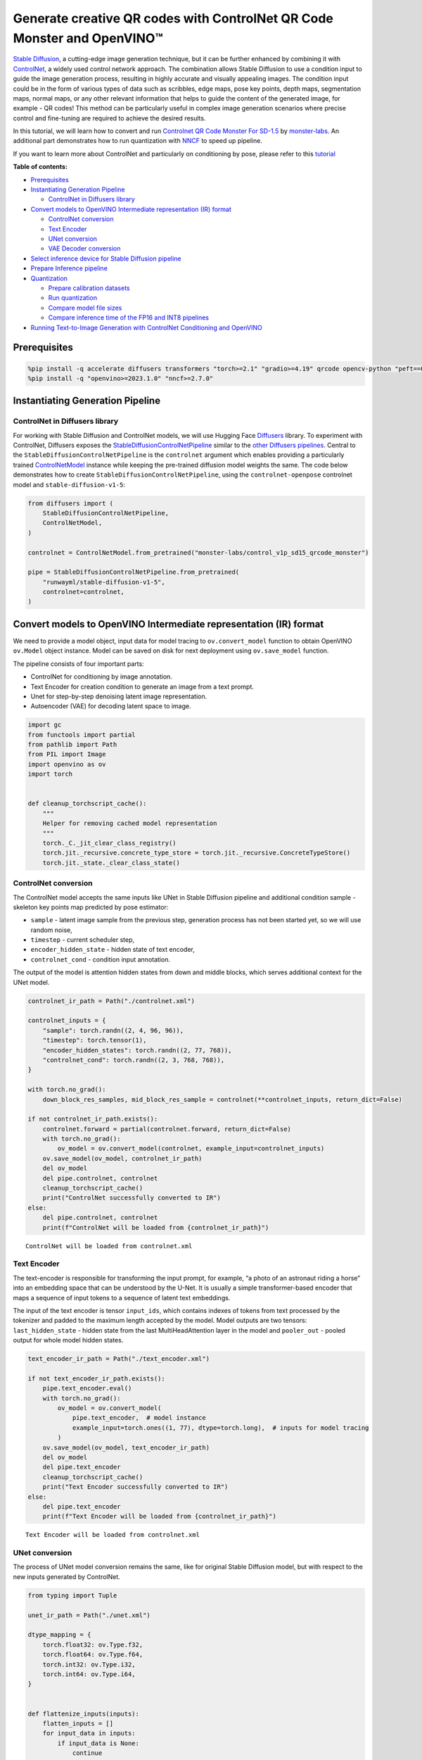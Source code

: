 Generate creative QR codes with ControlNet QR Code Monster and OpenVINO™
========================================================================

`Stable Diffusion <https://github.com/CompVis/stable-diffusion>`__, a
cutting-edge image generation technique, but it can be further enhanced
by combining it with `ControlNet <https://arxiv.org/abs/2302.05543>`__,
a widely used control network approach. The combination allows Stable
Diffusion to use a condition input to guide the image generation
process, resulting in highly accurate and visually appealing images. The
condition input could be in the form of various types of data such as
scribbles, edge maps, pose key points, depth maps, segmentation maps,
normal maps, or any other relevant information that helps to guide the
content of the generated image, for example - QR codes! This method can
be particularly useful in complex image generation scenarios where
precise control and fine-tuning are required to achieve the desired
results.

In this tutorial, we will learn how to convert and run `Controlnet QR
Code Monster For
SD-1.5 <https://huggingface.co/monster-labs/control_v1p_sd15_qrcode_monster>`__
by `monster-labs <https://qrcodemonster.art/>`__. An additional part
demonstrates how to run quantization with
`NNCF <https://github.com/openvinotoolkit/nncf/>`__ to speed up
pipeline.

|image0|

If you want to learn more about ControlNet and particularly on
conditioning by pose, please refer to this
`tutorial <controlnet-stable-diffusion-with-output.html>`__

**Table of contents:**


-  `Prerequisites <#prerequisites>`__
-  `Instantiating Generation
   Pipeline <#instantiating-generation-pipeline>`__

   -  `ControlNet in Diffusers
      library <#controlnet-in-diffusers-library>`__

-  `Convert models to OpenVINO Intermediate representation (IR)
   format <#convert-models-to-openvino-intermediate-representation-ir-format>`__

   -  `ControlNet conversion <#controlnet-conversion>`__
   -  `Text Encoder <#text-encoder>`__
   -  `UNet conversion <#unet-conversion>`__
   -  `VAE Decoder conversion <#vae-decoder-conversion>`__

-  `Select inference device for Stable Diffusion
   pipeline <#select-inference-device-for-stable-diffusion-pipeline>`__
-  `Prepare Inference pipeline <#prepare-inference-pipeline>`__
-  `Quantization <#quantization>`__

   -  `Prepare calibration datasets <#prepare-calibration-datasets>`__
   -  `Run quantization <#run-quantization>`__
   -  `Compare model file sizes <#compare-model-file-sizes>`__
   -  `Compare inference time of the FP16 and INT8
      pipelines <#compare-inference-time-of-the-fp16-and-int8-pipelines>`__

-  `Running Text-to-Image Generation with ControlNet Conditioning and
   OpenVINO <#running-text-to-image-generation-with-controlnet-conditioning-and-openvino>`__

.. |image0| image:: https://github.com/openvinotoolkit/openvino_notebooks/assets/76463150/1a5978c6-e7a0-4824-9318-a3d8f4912c47

Prerequisites
-------------



.. code:: ipython3

    %pip install -q accelerate diffusers transformers "torch>=2.1" "gradio>=4.19" qrcode opencv-python "peft==0.6.2" --extra-index-url https://download.pytorch.org/whl/cpu
    %pip install -q "openvino>=2023.1.0" "nncf>=2.7.0"

Instantiating Generation Pipeline
---------------------------------



ControlNet in Diffusers library
~~~~~~~~~~~~~~~~~~~~~~~~~~~~~~~



For working with Stable Diffusion and ControlNet models, we will use
Hugging Face `Diffusers <https://github.com/huggingface/diffusers>`__
library. To experiment with ControlNet, Diffusers exposes the
`StableDiffusionControlNetPipeline <https://huggingface.co/docs/diffusers/main/en/api/pipelines/stable_diffusion/controlnet>`__
similar to the `other Diffusers
pipelines <https://huggingface.co/docs/diffusers/api/pipelines/overview>`__.
Central to the ``StableDiffusionControlNetPipeline`` is the
``controlnet`` argument which enables providing a particularly trained
`ControlNetModel <https://huggingface.co/docs/diffusers/main/en/api/models#diffusers.ControlNetModel>`__
instance while keeping the pre-trained diffusion model weights the same.
The code below demonstrates how to create
``StableDiffusionControlNetPipeline``, using the ``controlnet-openpose``
controlnet model and ``stable-diffusion-v1-5``:

.. code:: ipython3

    from diffusers import (
        StableDiffusionControlNetPipeline,
        ControlNetModel,
    )

    controlnet = ControlNetModel.from_pretrained("monster-labs/control_v1p_sd15_qrcode_monster")

    pipe = StableDiffusionControlNetPipeline.from_pretrained(
        "runwayml/stable-diffusion-v1-5",
        controlnet=controlnet,
    )

Convert models to OpenVINO Intermediate representation (IR) format
------------------------------------------------------------------



We need to provide a model object, input data for model tracing to
``ov.convert_model`` function to obtain OpenVINO ``ov.Model`` object
instance. Model can be saved on disk for next deployment using
``ov.save_model`` function.

The pipeline consists of four important parts:

-  ControlNet for conditioning by image annotation.
-  Text Encoder for creation condition to generate an image from a text
   prompt.
-  Unet for step-by-step denoising latent image representation.
-  Autoencoder (VAE) for decoding latent space to image.

.. code:: ipython3

    import gc
    from functools import partial
    from pathlib import Path
    from PIL import Image
    import openvino as ov
    import torch


    def cleanup_torchscript_cache():
        """
        Helper for removing cached model representation
        """
        torch._C._jit_clear_class_registry()
        torch.jit._recursive.concrete_type_store = torch.jit._recursive.ConcreteTypeStore()
        torch.jit._state._clear_class_state()

ControlNet conversion
~~~~~~~~~~~~~~~~~~~~~



The ControlNet model accepts the same inputs like UNet in Stable
Diffusion pipeline and additional condition sample - skeleton key points
map predicted by pose estimator:

-  ``sample`` - latent image sample from the previous step, generation
   process has not been started yet, so we will use random noise,
-  ``timestep`` - current scheduler step,
-  ``encoder_hidden_state`` - hidden state of text encoder,
-  ``controlnet_cond`` - condition input annotation.

The output of the model is attention hidden states from down and middle
blocks, which serves additional context for the UNet model.

.. code:: ipython3

    controlnet_ir_path = Path("./controlnet.xml")

    controlnet_inputs = {
        "sample": torch.randn((2, 4, 96, 96)),
        "timestep": torch.tensor(1),
        "encoder_hidden_states": torch.randn((2, 77, 768)),
        "controlnet_cond": torch.randn((2, 3, 768, 768)),
    }

    with torch.no_grad():
        down_block_res_samples, mid_block_res_sample = controlnet(**controlnet_inputs, return_dict=False)

    if not controlnet_ir_path.exists():
        controlnet.forward = partial(controlnet.forward, return_dict=False)
        with torch.no_grad():
            ov_model = ov.convert_model(controlnet, example_input=controlnet_inputs)
        ov.save_model(ov_model, controlnet_ir_path)
        del ov_model
        del pipe.controlnet, controlnet
        cleanup_torchscript_cache()
        print("ControlNet successfully converted to IR")
    else:
        del pipe.controlnet, controlnet
        print(f"ControlNet will be loaded from {controlnet_ir_path}")


.. parsed-literal::

    ControlNet will be loaded from controlnet.xml


Text Encoder
~~~~~~~~~~~~



The text-encoder is responsible for transforming the input prompt, for
example, “a photo of an astronaut riding a horse” into an embedding
space that can be understood by the U-Net. It is usually a simple
transformer-based encoder that maps a sequence of input tokens to a
sequence of latent text embeddings.

The input of the text encoder is tensor ``input_ids``, which contains
indexes of tokens from text processed by the tokenizer and padded to the
maximum length accepted by the model. Model outputs are two tensors:
``last_hidden_state`` - hidden state from the last MultiHeadAttention
layer in the model and ``pooler_out`` - pooled output for whole model
hidden states.

.. code:: ipython3

    text_encoder_ir_path = Path("./text_encoder.xml")

    if not text_encoder_ir_path.exists():
        pipe.text_encoder.eval()
        with torch.no_grad():
            ov_model = ov.convert_model(
                pipe.text_encoder,  # model instance
                example_input=torch.ones((1, 77), dtype=torch.long),  # inputs for model tracing
            )
        ov.save_model(ov_model, text_encoder_ir_path)
        del ov_model
        del pipe.text_encoder
        cleanup_torchscript_cache()
        print("Text Encoder successfully converted to IR")
    else:
        del pipe.text_encoder
        print(f"Text Encoder will be loaded from {controlnet_ir_path}")


.. parsed-literal::

    Text Encoder will be loaded from controlnet.xml


UNet conversion
~~~~~~~~~~~~~~~



The process of UNet model conversion remains the same, like for original
Stable Diffusion model, but with respect to the new inputs generated by
ControlNet.

.. code:: ipython3

    from typing import Tuple

    unet_ir_path = Path("./unet.xml")

    dtype_mapping = {
        torch.float32: ov.Type.f32,
        torch.float64: ov.Type.f64,
        torch.int32: ov.Type.i32,
        torch.int64: ov.Type.i64,
    }


    def flattenize_inputs(inputs):
        flatten_inputs = []
        for input_data in inputs:
            if input_data is None:
                continue
            if isinstance(input_data, (list, tuple)):
                flatten_inputs.extend(flattenize_inputs(input_data))
            else:
                flatten_inputs.append(input_data)
        return flatten_inputs


    class UnetWrapper(torch.nn.Module):
        def __init__(
            self,
            unet,
            sample_dtype=torch.float32,
            timestep_dtype=torch.int64,
            encoder_hidden_states=torch.float32,
            down_block_additional_residuals=torch.float32,
            mid_block_additional_residual=torch.float32,
        ):
            super().__init__()
            self.unet = unet
            self.sample_dtype = sample_dtype
            self.timestep_dtype = timestep_dtype
            self.encoder_hidden_states_dtype = encoder_hidden_states
            self.down_block_additional_residuals_dtype = down_block_additional_residuals
            self.mid_block_additional_residual_dtype = mid_block_additional_residual

        def forward(
            self,
            sample: torch.Tensor,
            timestep: torch.Tensor,
            encoder_hidden_states: torch.Tensor,
            down_block_additional_residuals: Tuple[torch.Tensor],
            mid_block_additional_residual: torch.Tensor,
        ):
            sample.to(self.sample_dtype)
            timestep.to(self.timestep_dtype)
            encoder_hidden_states.to(self.encoder_hidden_states_dtype)
            down_block_additional_residuals = [res.to(self.down_block_additional_residuals_dtype) for res in down_block_additional_residuals]
            mid_block_additional_residual.to(self.mid_block_additional_residual_dtype)
            return self.unet(
                sample,
                timestep,
                encoder_hidden_states,
                down_block_additional_residuals=down_block_additional_residuals,
                mid_block_additional_residual=mid_block_additional_residual,
            )


    pipe.unet.eval()
    unet_inputs = {
        "sample": torch.randn((2, 4, 96, 96)),
        "timestep": torch.tensor(1),
        "encoder_hidden_states": torch.randn((2, 77, 768)),
        "down_block_additional_residuals": down_block_res_samples,
        "mid_block_additional_residual": mid_block_res_sample,
    }

    if not unet_ir_path.exists():
        with torch.no_grad():
            ov_model = ov.convert_model(UnetWrapper(pipe.unet), example_input=unet_inputs)

        flatten_inputs = flattenize_inputs(unet_inputs.values())
        for input_data, input_tensor in zip(flatten_inputs, ov_model.inputs):
            input_tensor.get_node().set_partial_shape(ov.PartialShape(input_data.shape))
            input_tensor.get_node().set_element_type(dtype_mapping[input_data.dtype])
        ov_model.validate_nodes_and_infer_types()

        ov.save_model(ov_model, unet_ir_path)
        del ov_model
        cleanup_torchscript_cache()
        del pipe.unet
        gc.collect()
        print("Unet successfully converted to IR")
    else:
        del pipe.unet
        print(f"Unet will be loaded from {unet_ir_path}")


.. parsed-literal::

    Unet will be loaded from unet.xml


VAE Decoder conversion
~~~~~~~~~~~~~~~~~~~~~~



The VAE model has two parts, an encoder, and a decoder. The encoder is
used to convert the image into a low-dimensional latent representation,
which will serve as the input to the U-Net model. The decoder,
conversely, transforms the latent representation back into an image.

During latent diffusion training, the encoder is used to get the latent
representations (latents) of the images for the forward diffusion
process, which applies more and more noise at each step. During
inference, the denoised latents generated by the reverse diffusion
process are converted back into images using the VAE decoder. During
inference, we will see that we **only need the VAE decoder**. You can
find instructions on how to convert the encoder part in a stable
diffusion
`notebook <stable-diffusion-text-to-image-with-output.html>`__.

.. code:: ipython3

    vae_ir_path = Path("./vae.xml")


    class VAEDecoderWrapper(torch.nn.Module):
        def __init__(self, vae):
            super().__init__()
            vae.eval()
            self.vae = vae

        def forward(self, latents):
            return self.vae.decode(latents)


    if not vae_ir_path.exists():
        vae_decoder = VAEDecoderWrapper(pipe.vae)
        latents = torch.zeros((1, 4, 96, 96))

        vae_decoder.eval()
        with torch.no_grad():
            ov_model = ov.convert_model(vae_decoder, example_input=latents)
            ov.save_model(ov_model, vae_ir_path)
        del ov_model
        del pipe.vae
        cleanup_torchscript_cache()
        print("VAE decoder successfully converted to IR")
    else:
        del pipe.vae
        print(f"VAE decoder will be loaded from {vae_ir_path}")


.. parsed-literal::

    VAE decoder will be loaded from vae.xml


Select inference device for Stable Diffusion pipeline
-----------------------------------------------------



select device from dropdown list for running inference using OpenVINO

.. code:: ipython3

    import ipywidgets as widgets

    core = ov.Core()

    device = widgets.Dropdown(
        options=core.available_devices + ["AUTO"],
        value="CPU",
        description="Device:",
        disabled=False,
    )

    device




.. parsed-literal::

    Dropdown(description='Device:', options=('CPU', 'GPU.0', 'GPU.1', 'GPU.2', 'AUTO'), value='CPU')



Prepare Inference pipeline
--------------------------



The stable diffusion model takes both a latent seed and a text prompt as
input. The latent seed is then used to generate random latent image
representations of size :math:`96 \times 96` where as the text prompt is
transformed to text embeddings of size :math:`77 \times 768` via CLIP’s
text encoder.

Next, the U-Net iteratively *denoises* the random latent image
representations while being conditioned on the text embeddings. In
comparison with the original stable-diffusion pipeline, latent image
representation, encoder hidden states, and control condition annotation
passed via ControlNet on each denoising step for obtaining middle and
down blocks attention parameters, these attention blocks results
additionally will be provided to the UNet model for the control
generation process. The output of the U-Net, being the noise residual,
is used to compute a denoised latent image representation via a
scheduler algorithm. Many different scheduler algorithms can be used for
this computation, each having its pros and cons. For Stable Diffusion,
it is recommended to use one of:

-  `PNDM
   scheduler <https://github.com/huggingface/diffusers/blob/main/src/diffusers/schedulers/scheduling_pndm.py>`__
-  `DDIM
   scheduler <https://github.com/huggingface/diffusers/blob/main/src/diffusers/schedulers/scheduling_ddim.py>`__
-  `K-LMS
   scheduler <https://github.com/huggingface/diffusers/blob/main/src/diffusers/schedulers/scheduling_lms_discrete.py>`__

Theory on how the scheduler algorithm function works is out of scope for
this notebook, but in short, you should remember that they compute the
predicted denoised image representation from the previous noise
representation and the predicted noise residual. For more information,
it is recommended to look into `Elucidating the Design Space of
Diffusion-Based Generative Models <https://arxiv.org/abs/2206.00364>`__

In this tutorial, instead of using Stable Diffusion’s default
`PNDMScheduler <https://huggingface.co/docs/diffusers/main/en/api/schedulers/pndm>`__,
we use
`EulerAncestralDiscreteScheduler <https://huggingface.co/docs/diffusers/api/schedulers/euler_ancestral>`__,
recommended by authors. More information regarding schedulers can be
found
`here <https://huggingface.co/docs/diffusers/main/en/using-diffusers/schedulers>`__.

The *denoising* process is repeated a given number of times (by default
50) to step-by-step retrieve better latent image representations. Once
complete, the latent image representation is decoded by the decoder part
of the variational auto-encoder.

Similarly to Diffusers ``StableDiffusionControlNetPipeline``, we define
our own ``OVContrlNetStableDiffusionPipeline`` inference pipeline based
on OpenVINO.

.. code:: ipython3

    from diffusers import DiffusionPipeline
    from transformers import CLIPTokenizer
    from typing import Union, List, Optional, Tuple
    import cv2
    import numpy as np


    def scale_fit_to_window(dst_width: int, dst_height: int, image_width: int, image_height: int):
        """
        Preprocessing helper function for calculating image size for resize with peserving original aspect ratio
        and fitting image to specific window size

        Parameters:
          dst_width (int): destination window width
          dst_height (int): destination window height
          image_width (int): source image width
          image_height (int): source image height
        Returns:
          result_width (int): calculated width for resize
          result_height (int): calculated height for resize
        """
        im_scale = min(dst_height / image_height, dst_width / image_width)
        return int(im_scale * image_width), int(im_scale * image_height)


    def preprocess(image: Image.Image):
        """
        Image preprocessing function. Takes image in PIL.Image format, resizes it to keep aspect ration and fits to model input window 768x768,
        then converts it to np.ndarray and adds padding with zeros on right or bottom side of image (depends from aspect ratio), after that
        converts data to float32 data type and change range of values from [0, 255] to [-1, 1], finally, converts data layout from planar NHWC to NCHW.
        The function returns preprocessed input tensor and padding size, which can be used in postprocessing.

        Parameters:
          image (Image.Image): input image
        Returns:
           image (np.ndarray): preprocessed image tensor
           pad (Tuple[int]): pading size for each dimension for restoring image size in postprocessing
        """
        src_width, src_height = image.size
        dst_width, dst_height = scale_fit_to_window(768, 768, src_width, src_height)
        image = image.convert("RGB")
        image = np.array(image.resize((dst_width, dst_height), resample=Image.Resampling.LANCZOS))[None, :]
        pad_width = 768 - dst_width
        pad_height = 768 - dst_height
        pad = ((0, 0), (0, pad_height), (0, pad_width), (0, 0))
        image = np.pad(image, pad, mode="constant")
        image = image.astype(np.float32) / 255.0
        image = image.transpose(0, 3, 1, 2)
        return image, pad


    def randn_tensor(
        shape: Union[Tuple, List],
        dtype: Optional[np.dtype] = np.float32,
    ):
        """
        Helper function for generation random values tensor with given shape and data type

        Parameters:
          shape (Union[Tuple, List]): shape for filling random values
          dtype (np.dtype, *optiona*, np.float32): data type for result
        Returns:
          latents (np.ndarray): tensor with random values with given data type and shape (usually represents noise in latent space)
        """
        latents = np.random.randn(*shape).astype(dtype)

        return latents


    class OVContrlNetStableDiffusionPipeline(DiffusionPipeline):
        """
        OpenVINO inference pipeline for Stable Diffusion with ControlNet guidence
        """

        def __init__(
            self,
            tokenizer: CLIPTokenizer,
            scheduler,
            core: ov.Core,
            controlnet: ov.Model,
            text_encoder: ov.Model,
            unet: ov.Model,
            vae_decoder: ov.Model,
            device: str = "AUTO",
        ):
            super().__init__()
            self.tokenizer = tokenizer
            self.vae_scale_factor = 8
            self.scheduler = scheduler
            self.load_models(core, device, controlnet, text_encoder, unet, vae_decoder)
            self.set_progress_bar_config(disable=True)

        def load_models(
            self,
            core: ov.Core,
            device: str,
            controlnet: ov.Model,
            text_encoder: ov.Model,
            unet: ov.Model,
            vae_decoder: ov.Model,
        ):
            """
            Function for loading models on device using OpenVINO

            Parameters:
              core (Core): OpenVINO runtime Core class instance
              device (str): inference device
              controlnet (Model): OpenVINO Model object represents ControlNet
              text_encoder (Model): OpenVINO Model object represents text encoder
              unet (Model): OpenVINO Model object represents UNet
              vae_decoder (Model): OpenVINO Model object represents vae decoder
            Returns
              None
            """
            self.text_encoder = core.compile_model(text_encoder, device)
            self.text_encoder_out = self.text_encoder.output(0)
            self.register_to_config(controlnet=core.compile_model(controlnet, device))
            self.register_to_config(unet=core.compile_model(unet, device))
            self.unet_out = self.unet.output(0)
            self.vae_decoder = core.compile_model(vae_decoder, device)
            self.vae_decoder_out = self.vae_decoder.output(0)

        def __call__(
            self,
            prompt: Union[str, List[str]],
            image: Image.Image,
            num_inference_steps: int = 10,
            negative_prompt: Union[str, List[str]] = None,
            guidance_scale: float = 7.5,
            controlnet_conditioning_scale: float = 1.0,
            eta: float = 0.0,
            latents: Optional[np.array] = None,
            output_type: Optional[str] = "pil",
        ):
            """
            Function invoked when calling the pipeline for generation.

            Parameters:
                prompt (`str` or `List[str]`):
                    The prompt or prompts to guide the image generation.
                image (`Image.Image`):
                    `Image`, or tensor representing an image batch which will be repainted according to `prompt`.
                num_inference_steps (`int`, *optional*, defaults to 100):
                    The number of denoising steps. More denoising steps usually lead to a higher quality image at the
                    expense of slower inference.
                negative_prompt (`str` or `List[str]`):
                    negative prompt or prompts for generation
                guidance_scale (`float`, *optional*, defaults to 7.5):
                    Guidance scale as defined in [Classifier-Free Diffusion Guidance](https://arxiv.org/abs/2207.12598).
                    `guidance_scale` is defined as `w` of equation 2. of [Imagen
                    Paper](https://arxiv.org/pdf/2205.11487.pdf). Guidance scale is enabled by setting `guidance_scale >
                    1`. Higher guidance scale encourages to generate images that are closely linked to the text `prompt`,
                    usually at the expense of lower image quality. This pipeline requires a value of at least `1`.
                latents (`np.ndarray`, *optional*):
                    Pre-generated noisy latents, sampled from a Gaussian distribution, to be used as inputs for image
                    generation. Can be used to tweak the same generation with different prompts. If not provided, a latents
                    tensor will ge generated by sampling using the supplied random `generator`.
                output_type (`str`, *optional*, defaults to `"pil"`):
                    The output format of the generate image. Choose between
                    [PIL](https://pillow.readthedocs.io/en/stable/): `Image.Image` or `np.array`.
            Returns:
                image ([List[Union[np.ndarray, Image.Image]]): generaited images

            """

            # 1. Define call parameters
            batch_size = 1 if isinstance(prompt, str) else len(prompt)
            # here `guidance_scale` is defined analog to the guidance weight `w` of equation (2)
            # of the Imagen paper: https://arxiv.org/pdf/2205.11487.pdf . `guidance_scale = 1`
            # corresponds to doing no classifier free guidance.
            do_classifier_free_guidance = guidance_scale > 1.0
            # 2. Encode input prompt
            text_embeddings = self._encode_prompt(prompt, negative_prompt=negative_prompt)

            # 3. Preprocess image
            orig_width, orig_height = image.size
            image, pad = preprocess(image)
            height, width = image.shape[-2:]
            if do_classifier_free_guidance:
                image = np.concatenate(([image] * 2))

            # 4. set timesteps
            self.scheduler.set_timesteps(num_inference_steps)
            timesteps = self.scheduler.timesteps

            # 6. Prepare latent variables
            num_channels_latents = 4
            latents = self.prepare_latents(
                batch_size,
                num_channels_latents,
                height,
                width,
                text_embeddings.dtype,
                latents,
            )

            # 7. Denoising loop
            num_warmup_steps = len(timesteps) - num_inference_steps * self.scheduler.order
            with self.progress_bar(total=num_inference_steps) as progress_bar:
                for i, t in enumerate(timesteps):
                    # Expand the latents if we are doing classifier free guidance.
                    # The latents are expanded 3 times because for pix2pix the guidance\
                    # is applied for both the text and the input image.
                    latent_model_input = np.concatenate([latents] * 2) if do_classifier_free_guidance else latents
                    latent_model_input = self.scheduler.scale_model_input(latent_model_input, t)

                    result = self.controlnet([latent_model_input, t, text_embeddings, image])
                    down_and_mid_blok_samples = [sample * controlnet_conditioning_scale for _, sample in result.items()]

                    # predict the noise residual
                    noise_pred = self.unet([latent_model_input, t, text_embeddings, *down_and_mid_blok_samples])[self.unet_out]

                    # perform guidance
                    if do_classifier_free_guidance:
                        noise_pred_uncond, noise_pred_text = noise_pred[0], noise_pred[1]
                        noise_pred = noise_pred_uncond + guidance_scale * (noise_pred_text - noise_pred_uncond)

                    # compute the previous noisy sample x_t -> x_t-1
                    latents = self.scheduler.step(torch.from_numpy(noise_pred), t, torch.from_numpy(latents)).prev_sample.numpy()

                    # update progress
                    if i == len(timesteps) - 1 or ((i + 1) > num_warmup_steps and (i + 1) % self.scheduler.order == 0):
                        progress_bar.update()

            # 8. Post-processing
            image = self.decode_latents(latents, pad)

            # 9. Convert to PIL
            if output_type == "pil":
                image = self.numpy_to_pil(image)
                image = [img.resize((orig_width, orig_height), Image.Resampling.LANCZOS) for img in image]
            else:
                image = [cv2.resize(img, (orig_width, orig_width)) for img in image]

            return image

        def _encode_prompt(
            self,
            prompt: Union[str, List[str]],
            num_images_per_prompt: int = 1,
            do_classifier_free_guidance: bool = True,
            negative_prompt: Union[str, List[str]] = None,
        ):
            """
            Encodes the prompt into text encoder hidden states.

            Parameters:
                prompt (str or list(str)): prompt to be encoded
                num_images_per_prompt (int): number of images that should be generated per prompt
                do_classifier_free_guidance (bool): whether to use classifier free guidance or not
                negative_prompt (str or list(str)): negative prompt to be encoded
            Returns:
                text_embeddings (np.ndarray): text encoder hidden states
            """
            batch_size = len(prompt) if isinstance(prompt, list) else 1

            # tokenize input prompts
            text_inputs = self.tokenizer(
                prompt,
                padding="max_length",
                max_length=self.tokenizer.model_max_length,
                truncation=True,
                return_tensors="np",
            )
            text_input_ids = text_inputs.input_ids

            text_embeddings = self.text_encoder(text_input_ids)[self.text_encoder_out]

            # duplicate text embeddings for each generation per prompt
            if num_images_per_prompt != 1:
                bs_embed, seq_len, _ = text_embeddings.shape
                text_embeddings = np.tile(text_embeddings, (1, num_images_per_prompt, 1))
                text_embeddings = np.reshape(text_embeddings, (bs_embed * num_images_per_prompt, seq_len, -1))

            # get unconditional embeddings for classifier free guidance
            if do_classifier_free_guidance:
                uncond_tokens: List[str]
                max_length = text_input_ids.shape[-1]
                if negative_prompt is None:
                    uncond_tokens = [""] * batch_size
                elif isinstance(negative_prompt, str):
                    uncond_tokens = [negative_prompt]
                else:
                    uncond_tokens = negative_prompt
                uncond_input = self.tokenizer(
                    uncond_tokens,
                    padding="max_length",
                    max_length=max_length,
                    truncation=True,
                    return_tensors="np",
                )

                uncond_embeddings = self.text_encoder(uncond_input.input_ids)[self.text_encoder_out]

                # duplicate unconditional embeddings for each generation per prompt, using mps friendly method
                seq_len = uncond_embeddings.shape[1]
                uncond_embeddings = np.tile(uncond_embeddings, (1, num_images_per_prompt, 1))
                uncond_embeddings = np.reshape(uncond_embeddings, (batch_size * num_images_per_prompt, seq_len, -1))

                # For classifier free guidance, we need to do two forward passes.
                # Here we concatenate the unconditional and text embeddings into a single batch
                # to avoid doing two forward passes
                text_embeddings = np.concatenate([uncond_embeddings, text_embeddings])

            return text_embeddings

        def prepare_latents(
            self,
            batch_size: int,
            num_channels_latents: int,
            height: int,
            width: int,
            dtype: np.dtype = np.float32,
            latents: np.ndarray = None,
        ):
            """
            Preparing noise to image generation. If initial latents are not provided, they will be generated randomly,
            then prepared latents scaled by the standard deviation required by the scheduler

            Parameters:
               batch_size (int): input batch size
               num_channels_latents (int): number of channels for noise generation
               height (int): image height
               width (int): image width
               dtype (np.dtype, *optional*, np.float32): dtype for latents generation
               latents (np.ndarray, *optional*, None): initial latent noise tensor, if not provided will be generated
            Returns:
               latents (np.ndarray): scaled initial noise for diffusion
            """
            shape = (
                batch_size,
                num_channels_latents,
                height // self.vae_scale_factor,
                width // self.vae_scale_factor,
            )
            if latents is None:
                latents = randn_tensor(shape, dtype=dtype)
            else:
                latents = latents

            # scale the initial noise by the standard deviation required by the scheduler
            latents = latents * np.array(self.scheduler.init_noise_sigma)
            return latents

        def decode_latents(self, latents: np.array, pad: Tuple[int]):
            """
            Decode predicted image from latent space using VAE Decoder and unpad image result

            Parameters:
               latents (np.ndarray): image encoded in diffusion latent space
               pad (Tuple[int]): each side padding sizes obtained on preprocessing step
            Returns:
               image: decoded by VAE decoder image
            """
            latents = 1 / 0.18215 * latents
            image = self.vae_decoder(latents)[self.vae_decoder_out]
            (_, end_h), (_, end_w) = pad[1:3]
            h, w = image.shape[2:]
            unpad_h = h - end_h
            unpad_w = w - end_w
            image = image[:, :, :unpad_h, :unpad_w]
            image = np.clip(image / 2 + 0.5, 0, 1)
            image = np.transpose(image, (0, 2, 3, 1))
            return image

.. code:: ipython3

    import qrcode


    def create_code(content: str):
        """Creates QR codes with provided content."""
        qr = qrcode.QRCode(
            version=1,
            error_correction=qrcode.constants.ERROR_CORRECT_H,
            box_size=16,
            border=0,
        )
        qr.add_data(content)
        qr.make(fit=True)
        img = qr.make_image(fill_color="black", back_color="white")

        # find smallest image size multiple of 256 that can fit qr
        offset_min = 8 * 16
        w, h = img.size
        w = (w + 255 + offset_min) // 256 * 256
        h = (h + 255 + offset_min) // 256 * 256
        if w > 1024:
            raise RuntimeError("QR code is too large, please use a shorter content")
        bg = Image.new("L", (w, h), 128)

        # align on 16px grid
        coords = ((w - img.size[0]) // 2 // 16 * 16, (h - img.size[1]) // 2 // 16 * 16)
        bg.paste(img, coords)
        return bg

.. code:: ipython3

    from transformers import CLIPTokenizer
    from diffusers import EulerAncestralDiscreteScheduler

    tokenizer = CLIPTokenizer.from_pretrained("openai/clip-vit-large-patch14")
    scheduler = EulerAncestralDiscreteScheduler.from_config(pipe.scheduler.config)

    ov_pipe = OVContrlNetStableDiffusionPipeline(
        tokenizer,
        scheduler,
        core,
        controlnet_ir_path,
        text_encoder_ir_path,
        unet_ir_path,
        vae_ir_path,
        device=device.value,
    )

Now, let’s see model in action

.. code:: ipython3

    np.random.seed(42)

    qrcode_image = create_code("Hi OpenVINO")
    image = ov_pipe(
        "cozy town on snowy mountain slope 8k",
        qrcode_image,
        negative_prompt="blurry unreal occluded",
        num_inference_steps=25,
        guidance_scale=7.7,
        controlnet_conditioning_scale=1.4,
    )[0]

    image


.. parsed-literal::

    /home/ltalamanova/omz/lib/python3.8/site-packages/diffusers/configuration_utils.py:135: FutureWarning: Accessing config attribute `controlnet` directly via 'OVContrlNetStableDiffusionPipeline' object attribute is deprecated. Please access 'controlnet' over 'OVContrlNetStableDiffusionPipeline's config object instead, e.g. 'scheduler.config.controlnet'.
      deprecate("direct config name access", "1.0.0", deprecation_message, standard_warn=False)




.. image:: qrcode-monster-with-output_files/qrcode-monster-with-output_22_1.png



Quantization
------------



`NNCF <https://github.com/openvinotoolkit/nncf/>`__ enables
post-training quantization by adding quantization layers into model
graph and then using a subset of the training dataset to initialize the
parameters of these additional quantization layers. Quantized operations
are executed in ``INT8`` instead of ``FP32``/``FP16`` making model
inference faster.

According to ``OVContrlNetStableDiffusionPipeline`` structure,
ControlNet and UNet are used in the cycle repeating inference on each
diffusion step, while other parts of pipeline take part only once. That
is why computation cost and speed of ControlNet and UNet become the
critical path in the pipeline. Quantizing the rest of the SD pipeline
does not significantly improve inference performance but can lead to a
substantial degradation of accuracy.

The optimization process contains the following steps:

1. Create a calibration dataset for quantization.
2. Run ``nncf.quantize()`` to obtain quantized model.
3. Save the ``INT8`` model using ``openvino.save_model()`` function.

Please select below whether you would like to run quantization to
improve model inference speed.

.. code:: ipython3

    skip_for_device = "GPU" in device.value
    to_quantize = widgets.Checkbox(value=not skip_for_device, description="Quantization", disabled=skip_for_device)
    to_quantize




.. parsed-literal::

    Checkbox(value=True, description='Quantization')



Let’s load ``skip magic`` extension to skip quantization if
``to_quantize`` is not selected

.. code:: ipython3

    # Fetch `skip_kernel_extension` module
    import requests

    r = requests.get(
        url="https://raw.githubusercontent.com/openvinotoolkit/openvino_notebooks/latest/utils/skip_kernel_extension.py",
    )
    open("skip_kernel_extension.py", "w").write(r.text)

    int8_pipe = None

    %load_ext skip_kernel_extension

Prepare calibration datasets
~~~~~~~~~~~~~~~~~~~~~~~~~~~~



We use a prompts below as calibration data for ControlNet and UNet. To
collect intermediate model inputs for calibration we should customize
``CompiledModel``.

.. code:: ipython3

    %%skip not $to_quantize.value

    text_prompts = [
        "a bilboard in NYC with a qrcode",
        "a samurai side profile, realistic, 8K, fantasy",
        "A sky view of a colorful lakes and rivers flowing through the desert",
        "Bright sunshine coming through the cracks of a wet, cave wall of big rocks",
        "A city view with clouds",
        "A forest overlooking a mountain",
        "Sky view of highly aesthetic, ancient greek thermal baths  in beautiful nature",
        "A dream-like futuristic city with the light trails of cars zipping through it's many streets",
    ]

    negative_prompts = [
        "blurry unreal occluded",
        "low contrast disfigured uncentered mangled",
        "amateur out of frame low quality nsfw",
        "ugly underexposed jpeg artifacts",
        "low saturation disturbing content",
        "overexposed severe distortion",
        "amateur NSFW",
        "ugly mutilated out of frame disfigured.",
    ]

    qr_code_contents = [
        "Hugging Face",
        "pre-trained diffusion model",
        "image generation technique",
        "control network",
        "AI QR Code Generator",
        "Explore NNCF today!",
        "Join OpenVINO community",
        "network compression",
    ]
    qrcode_images = [create_code(content) for content in qr_code_contents]

.. code:: ipython3

    %%skip not $to_quantize.value

    from tqdm.notebook import tqdm
    from transformers import set_seed
    from typing import Any, Dict, List

    set_seed(1)

    num_inference_steps = 25

    class CompiledModelDecorator(ov.CompiledModel):
        def __init__(self, compiled_model, prob: float):
            super().__init__(compiled_model)
            self.data_cache = []
            self.prob = np.clip(prob, 0, 1)

        def __call__(self, *args, **kwargs):
            if np.random.rand() >= self.prob:
                self.data_cache.append(*args)
            return super().__call__(*args, **kwargs)

    def collect_calibration_data(pipeline: OVContrlNetStableDiffusionPipeline, subset_size: int) -> List[Dict]:
        original_unet = pipeline.unet
        pipeline.unet = CompiledModelDecorator(original_unet, prob=0)
        pipeline.set_progress_bar_config(disable=True)

        pbar = tqdm(total=subset_size)
        diff = 0
        for prompt, qrcode_image, negative_prompt in zip(text_prompts, qrcode_images, negative_prompts):
            _ = pipeline(
                prompt,
                qrcode_image,
                negative_prompt=negative_prompt,
                num_inference_steps=num_inference_steps,
            )
            collected_subset_size = len(pipeline.unet.data_cache)
            pbar.update(collected_subset_size - diff)
            if collected_subset_size >= subset_size:
                break
            diff = collected_subset_size

        calibration_dataset = pipeline.unet.data_cache
        pipeline.set_progress_bar_config(disable=False)
        pipeline.unet = original_unet
        return calibration_dataset

.. code:: ipython3

    %%skip not $to_quantize.value

    CONTROLNET_INT8_OV_PATH = Path("controlnet_int8.xml")
    UNET_INT8_OV_PATH = Path("unet_int8.xml")

    if not (CONTROLNET_INT8_OV_PATH.exists() and UNET_INT8_OV_PATH.exists()):
        subset_size = 200
        unet_calibration_data = collect_calibration_data(ov_pipe, subset_size=subset_size)



.. parsed-literal::

      0%|          | 0/100 [00:00<?, ?it/s]


.. parsed-literal::

    /home/ltalamanova/omz/lib/python3.8/site-packages/diffusers/configuration_utils.py:135: FutureWarning: Accessing config attribute `controlnet` directly via 'OVContrlNetStableDiffusionPipeline' object attribute is deprecated. Please access 'controlnet' over 'OVContrlNetStableDiffusionPipeline's config object instead, e.g. 'scheduler.config.controlnet'.
      deprecate("direct config name access", "1.0.0", deprecation_message, standard_warn=False)


The first three inputs of ControlNet are the same as the inputs of UNet,
the last ControlNet input is a preprocessed ``qrcode_image``.

.. code:: ipython3

    %%skip not $to_quantize.value

    if not CONTROLNET_INT8_OV_PATH.exists():
        control_calibration_data = []
        prev_idx = 0
        for qrcode_image in qrcode_images:
            preprocessed_image, _ = preprocess(qrcode_image)
            for i in range(prev_idx, prev_idx + num_inference_steps):
                control_calibration_data.append(unet_calibration_data[i][:3] + [preprocessed_image])
            prev_idx += num_inference_steps

Run quantization
~~~~~~~~~~~~~~~~



Create a quantized model from the pre-trained converted OpenVINO model.
``FastBiasCorrection`` algorithm is disabled due to minimal accuracy
improvement in SD models and increased quantization time.

   **NOTE**: Quantization is time and memory consuming operation.
   Running quantization code below may take some time.

.. code:: ipython3

    %%skip not $to_quantize.value

    import nncf

    if not UNET_INT8_OV_PATH.exists():
        unet = core.read_model(unet_ir_path)
        quantized_unet = nncf.quantize(
            model=unet,
            calibration_dataset=nncf.Dataset(unet_calibration_data),
            subset_size=subset_size,
            model_type=nncf.ModelType.TRANSFORMER,
            advanced_parameters=nncf.AdvancedQuantizationParameters(
                disable_bias_correction=True
            )
        )
        ov.save_model(quantized_unet, UNET_INT8_OV_PATH)

.. code:: ipython3

    %%skip not $to_quantize.value

    if not CONTROLNET_INT8_OV_PATH.exists():
        controlnet = core.read_model(controlnet_ir_path)
        quantized_controlnet = nncf.quantize(
            model=controlnet,
            calibration_dataset=nncf.Dataset(control_calibration_data),
            subset_size=subset_size,
            model_type=nncf.ModelType.TRANSFORMER,
            advanced_parameters=nncf.AdvancedQuantizationParameters(
                disable_bias_correction=True
            )
        )
        ov.save_model(quantized_controlnet, CONTROLNET_INT8_OV_PATH)

Let’s compare the images generated by the original and optimized
pipelines.

.. code:: ipython3

    %%skip not $to_quantize.value

    np.random.seed(int(42))
    int8_pipe = OVContrlNetStableDiffusionPipeline(tokenizer, scheduler, core, CONTROLNET_INT8_OV_PATH, text_encoder_ir_path, UNET_INT8_OV_PATH, vae_ir_path, device=device.value)

    int8_image = int8_pipe(
            "cozy town on snowy mountain slope 8k",
            qrcode_image,
            negative_prompt="blurry unreal occluded",
            num_inference_steps=25,
            guidance_scale=7.7,
            controlnet_conditioning_scale=1.4
    )[0]

.. code:: ipython3

    %%skip not $to_quantize.value

    import matplotlib.pyplot as plt

    def visualize_results(orig_img:Image.Image, optimized_img:Image.Image):
        """
        Helper function for results visualization

        Parameters:
           orig_img (Image.Image): generated image using FP16 models
           optimized_img (Image.Image): generated image using quantized models
        Returns:
           fig (matplotlib.pyplot.Figure): matplotlib generated figure contains drawing result
        """
        orig_title = "FP16 pipeline"
        control_title = "INT8 pipeline"
        figsize = (20, 20)
        fig, axs = plt.subplots(1, 2, figsize=figsize, sharex='all', sharey='all')
        list_axes = list(axs.flat)
        for a in list_axes:
            a.set_xticklabels([])
            a.set_yticklabels([])
            a.get_xaxis().set_visible(False)
            a.get_yaxis().set_visible(False)
            a.grid(False)
        list_axes[0].imshow(np.array(orig_img))
        list_axes[1].imshow(np.array(optimized_img))
        list_axes[0].set_title(orig_title, fontsize=15)
        list_axes[1].set_title(control_title, fontsize=15)

        fig.subplots_adjust(wspace=0.01, hspace=0.01)
        fig.tight_layout()
        return fig

.. code:: ipython3

    %%skip not $to_quantize.value

    fig = visualize_results(image, int8_image)



.. image:: qrcode-monster-with-output_files/qrcode-monster-with-output_39_0.png


Compare model file sizes
~~~~~~~~~~~~~~~~~~~~~~~~



.. code:: ipython3

    %%skip not $to_quantize.value

    fp16_ir_model_size = unet_ir_path.with_suffix(".bin").stat().st_size / 2**20
    quantized_model_size = UNET_INT8_OV_PATH.with_suffix(".bin").stat().st_size / 2**20

    print(f"FP16 UNet size: {fp16_ir_model_size:.2f} MB")
    print(f"INT8 UNet size: {quantized_model_size:.2f} MB")
    print(f"UNet compression rate: {fp16_ir_model_size / quantized_model_size:.3f}")


.. parsed-literal::

    FP16 UNet size: 1639.41 MB
    INT8 UNet size: 820.96 MB
    UNet compression rate: 1.997


.. code:: ipython3

    %%skip not $to_quantize.value

    fp16_ir_model_size = controlnet_ir_path.with_suffix(".bin").stat().st_size / 2**20
    quantized_model_size = CONTROLNET_INT8_OV_PATH.with_suffix(".bin").stat().st_size / 2**20

    print(f"FP16 ControlNet size: {fp16_ir_model_size:.2f} MB")
    print(f"INT8 ControlNet size: {quantized_model_size:.2f} MB")
    print(f"ControlNet compression rate: {fp16_ir_model_size / quantized_model_size:.3f}")


.. parsed-literal::

    FP16 ControlNet size: 689.09 MB
    INT8 ControlNet size: 345.14 MB
    ControlNet compression rate: 1.997


Compare inference time of the FP16 and INT8 pipelines
~~~~~~~~~~~~~~~~~~~~~~~~~~~~~~~~~~~~~~~~~~~~~~~~~~~~~



To measure the inference performance of the ``FP16`` and ``INT8``
pipelines, we use mean inference time on 3 samples.

   **NOTE**: For the most accurate performance estimation, it is
   recommended to run ``benchmark_app`` in a terminal/command prompt
   after closing other applications.

.. code:: ipython3

    %%skip not $to_quantize.value

    import time

    def calculate_inference_time(pipeline):
        inference_time = []
        pipeline.set_progress_bar_config(disable=True)
        for i in range(3):
            prompt, qrcode_image = text_prompts[i], qrcode_images[i]
            start = time.perf_counter()
            _ = pipeline(prompt, qrcode_image, num_inference_steps=25)
            end = time.perf_counter()
            delta = end - start
            inference_time.append(delta)
        pipeline.set_progress_bar_config(disable=False)
        return np.mean(inference_time)

.. code:: ipython3

    %%skip not $to_quantize.value

    fp_latency = calculate_inference_time(ov_pipe)
    print(f"FP16 pipeline: {fp_latency:.3f} seconds")
    int8_latency = calculate_inference_time(int8_pipe)
    print(f"INT8 pipeline: {int8_latency:.3f} seconds")
    print(f"Performance speed up: {fp_latency / int8_latency:.3f}")


.. parsed-literal::

    FP16 pipeline: 190.245 seconds
    INT8 pipeline: 166.540 seconds
    Performance speed up: 1.142


Running Text-to-Image Generation with ControlNet Conditioning and OpenVINO
--------------------------------------------------------------------------



Now, we are ready to start generation. For improving the generation
process, we also introduce an opportunity to provide a
``negative prompt``. Technically, positive prompt steers the diffusion
toward the images associated with it, while negative prompt steers the
diffusion away from it. More explanation of how it works can be found in
this
`article <https://stable-diffusion-art.com/how-negative-prompt-work/>`__.
We can keep this field empty if we want to generate image without
negative prompting.

Please select below whether you would like to use the quantized model to
launch the interactive demo.

.. code:: ipython3

    quantized_model_present = int8_pipe is not None

    use_quantized_model = widgets.Checkbox(
        value=True if quantized_model_present else False,
        description="Use quantized model",
        disabled=not quantized_model_present,
    )

    use_quantized_model




.. parsed-literal::

    Checkbox(value=True, description='Use quantized model')



.. code:: ipython3

    import gradio as gr

    pipeline = int8_pipe if use_quantized_model.value else ov_pipe


    def _generate(
        qr_code_content: str,
        prompt: str,
        negative_prompt: str,
        seed: Optional[int] = 42,
        guidance_scale: float = 10.0,
        controlnet_conditioning_scale: float = 2.0,
        num_inference_steps: int = 5,
        progress=gr.Progress(track_tqdm=True),
    ):
        if seed is not None:
            np.random.seed(int(seed))
        qrcode_image = create_code(qr_code_content)
        return pipeline(
            prompt,
            qrcode_image,
            negative_prompt=negative_prompt,
            num_inference_steps=int(num_inference_steps),
            guidance_scale=guidance_scale,
            controlnet_conditioning_scale=controlnet_conditioning_scale,
        )[0]


    demo = gr.Interface(
        _generate,
        inputs=[
            gr.Textbox(label="QR Code content"),
            gr.Textbox(label="Text Prompt"),
            gr.Textbox(label="Negative Text Prompt"),
            gr.Number(
                minimum=-1,
                maximum=9999999999,
                step=1,
                value=42,
                label="Seed",
                info="Seed for the random number generator",
            ),
            gr.Slider(
                minimum=0.0,
                maximum=25.0,
                step=0.25,
                value=7,
                label="Guidance Scale",
                info="Controls the amount of guidance the text prompt guides the image generation",
            ),
            gr.Slider(
                minimum=0.5,
                maximum=2.5,
                step=0.01,
                value=1.5,
                label="Controlnet Conditioning Scale",
                info="""Controls the readability/creativity of the QR code.
                High values: The generated QR code will be more readable.
                Low values: The generated QR code will be more creative.
                """,
            ),
            gr.Slider(label="Steps", step=1, value=5, minimum=1, maximum=50),
        ],
        outputs=["image"],
        examples=[
            [
                "Hi OpenVINO",
                "cozy town on snowy mountain slope 8k",
                "blurry unreal occluded",
                42,
                7.7,
                1.4,
                25,
            ],
        ],
    )
    try:
        demo.queue().launch(debug=False)
    except Exception:
        demo.queue().launch(share=True, debug=False)

    # If you are launching remotely, specify server_name and server_port
    # EXAMPLE: `demo.launch(server_name='your server name', server_port='server port in int')`
    # To learn more please refer to the Gradio docs: https://gradio.app/docs/
